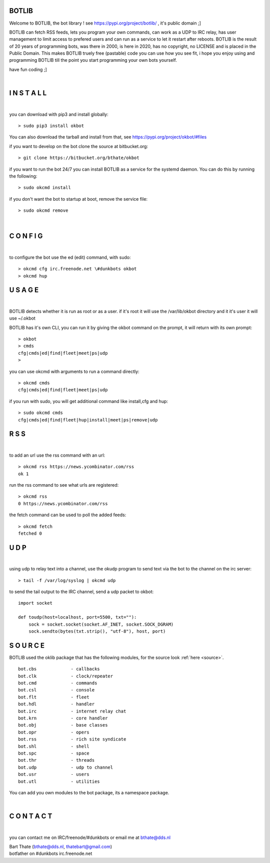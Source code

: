 BOTLIB
======

Welcome to BOTLIB, the bot library ! see https://pypi.org/project/botlib/ , it's public domain ;]

BOTLIB can fetch RSS feeds, lets you program your own commands, can work as a UDP to IRC
relay, has user management to limit access to prefered users and can run as a service to let
it restart after reboots. BOTLIB is the result of 20 years of programming bots, was there 
in 2000, is here in 2020, has no copyright, no LICENSE and is placed in the Public Domain. 
This makes BOTLIB truely free (pastable) code you can use how you see fit, i hope you enjoy 
using and programming BOTLIB till the point you start programming your own bots yourself.

have fun coding ;]

|

I N S T A L L
=============

|

you can download with pip3 and install globally:

::

 > sudo pip3 install okbot

You can also download the tarball and install from that, see https://pypi.org/project/okbot/#files

if you want to develop on the bot clone the source at bitbucket.org:

::

 > git clone https://bitbucket.org/bthate/okbot

if you want to run the bot 24/7 you can install BOTLIB as a service for
the systemd daemon. You can do this by running the following:

::

 > sudo okcmd install

if you don't want the bot to startup at boot, remove the service file:

::

 > sudo okcmd remove

|

C O N F I G
===========

|

to configure the bot use the ed (edit) command, with sudo:

::

 > okcmd cfg irc.freenode.net \#dunkbots okbot
 > okcmd hup

U S A G E
=========

|

BOTLIB detects whether it is run as root or as a user. if it's root it
will use the /var/lib/okbot directory and it it's user it will use ~/.okbot

BOTLIB has it's own CLI, you can run it by giving the okbot command on the
prompt, it will return with its own prompt:

::

 > okbot
 > cmds
 cfg|cmds|ed|find|fleet|meet|ps|udp
 >

you can use okcmd with arguments to run a command directly:

::

 > okcmd cmds
 cfg|cmds|ed|find|fleet|meet|ps|udp

if you run with sudo, you will get additional command like install,cfg and hup:

::

 > sudo okcmd cmds
 cfg|cmds|ed|find|fleet|hup|install|meet|ps|remove|udp


R S S
=====

|

to add an url use the rss command with an url:

::

 > okcmd rss https://news.ycombinator.com/rss
 ok 1

run the rss command to see what urls are registered:

::

 > okcmd rss
 0 https://news.ycombinator.com/rss

the fetch command can be used to poll the added feeds:

::

 > okcmd fetch
 fetched 0

U D P
=====

|

using udp to relay text into a channel, use the okudp program to send text via the bot 
to the channel on the irc server:

::

 > tail -f /var/log/syslog | okcmd udp

to send the tail output to the IRC channel, send a udp packet to okbot:

::

 import socket

 def toudp(host=localhost, port=5500, txt=""):
     sock = socket.socket(socket.AF_INET, socket.SOCK_DGRAM)
     sock.sendto(bytes(txt.strip(), "utf-8"), host, port)


S O U R C E
===========

BOTLIB used the oklib package that has the following modules, for the source
look :ref:`here <source>`.

::

    bot.cbs		- callbacks
    bot.clk		- clock/repeater
    bot.cmd		- commands
    bot.csl		- console 
    bot.flt		- fleet
    bot.hdl		- handler
    bot.irc		- internet relay chat
    bot.krn		- core handler
    bot.obj		- base classes
    bot.opr		- opers
    bot.rss		- rich site syndicate
    bot.shl		- shell
    bot.spc		- space
    bot.thr		- threads
    bot.udp		- udp to channel
    bot.usr		- users
    bot.utl		- utilities

You can add you own modules to the bot package, its a namespace package.

|

C O N T A C T
=============

|

you can contact me on IRC/freenode/#dunkbots or email me at bthate@dds.nl

| Bart Thate (bthate@dds.nl, thatebart@gmail.com)
| botfather on #dunkbots irc.freenode.net
